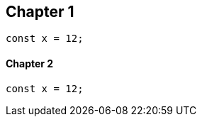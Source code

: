 == Chapter 1
// verifier:prepend-to-following
[source,ts]
----
const x = 12;
----

==== Chapter 2
[source,ts]
----
const x = 12;
----
